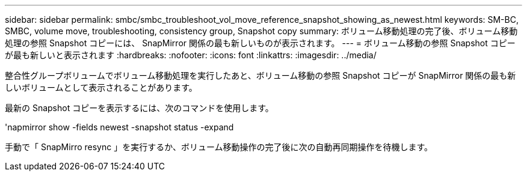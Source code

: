 ---
sidebar: sidebar 
permalink: smbc/smbc_troubleshoot_vol_move_reference_snapshot_showing_as_newest.html 
keywords: SM-BC, SMBC, volume move, troubleshooting, consistency group, Snapshot copy 
summary: ボリューム移動処理の完了後、ボリューム移動処理の参照 Snapshot コピーには、 SnapMirror 関係の最も新しいものが表示されます。 
---
= ボリューム移動の参照 Snapshot コピーが最も新しいと表示されます
:hardbreaks:
:nofooter: 
:icons: font
:linkattrs: 
:imagesdir: ../media/


[role="lead"]
整合性グループボリュームでボリューム移動処理を実行したあと、ボリューム移動の参照 Snapshot コピーが SnapMirror 関係の最も新しいボリュームとして表示されることがあります。

最新の Snapshot コピーを表示するには、次のコマンドを使用します。

'napmirror show -fields newest -snapshot status -expand

手動で「 SnapMirro resync 」を実行するか、ボリューム移動操作の完了後に次の自動再同期操作を待機します。
